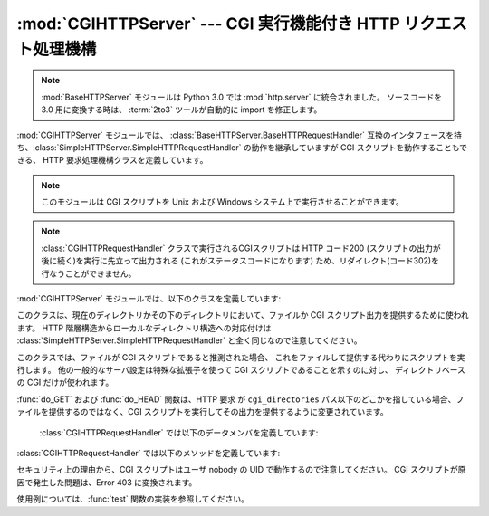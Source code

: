:mod:`CGIHTTPServer` ---  CGI 実行機能付き HTTP リクエスト処理機構
==================================================================

.. module:: CGIHTTPServer
   :synopsis: CGI スクリプトの実行機能を持つ HTTP サーバのためのリクエスト処理機構を提供します。
.. sectionauthor:: Moshe Zadka <moshez@zadka.site.co.il>

.. note::
   :mod:`BaseHTTPServer` モジュールは Python 3.0 では :mod:`http.server` に統合されました。
   ソースコードを 3.0 用に変換する時は、 :term:`2to3` ツールが自動的に import を修正します。
   


:mod:`CGIHTTPServer` モジュールでは、 :class:`BaseHTTPServer.BaseHTTPRequestHandler`
互換のインタフェースを持ち、:class:`SimpleHTTPServer.SimpleHTTPRequestHandler` の動作を継承していますが
CGI スクリプトを動作することもできる、 HTTP 要求処理機構クラスを定義しています。

.. note::

   このモジュールは CGI スクリプトを Unix および Windows システム上で実行させることができます。

.. note::

   :class:`CGIHTTPRequestHandler` クラスで実行されるCGIスクリプトは HTTP コード200
   (スクリプトの出力が後に続く)を実行に先立って出力される (これがステータスコードになります)
   ため、リダイレクト(コード302)を行なうことができません。

:mod:`CGIHTTPServer` モジュールでは、以下のクラスを定義しています:


.. class:: CGIHTTPRequestHandler(request, client_address, server)

   このクラスは、現在のディレクトリかその下のディレクトリにおいて、ファイルか CGI
   スクリプト出力を提供するために使われます。
   HTTP 階層構造からローカルなディレクトリ構造への対応付けは
   :class:`SimpleHTTPServer.SimpleHTTPRequestHandler` と全く同じなので注意してください。

   このクラスでは、ファイルが CGI スクリプトであると推測された場合、
   これをファイルして提供する代わりにスクリプトを実行します。
   他の一般的なサーバ設定は特殊な拡張子を使って CGI スクリプトであることを示すのに対し、
   ディレクトリベースの CGI だけが使われます。

   :func:`do_GET` および :func:`do_HEAD` 関数は、HTTP 要求 が ``cgi_directories``
   パス以下のどこかを指している場合、ファイルを提供するのではなく、CGI
   スクリプトを実行してその出力を提供するように変更されています。

    :class:`CGIHTTPRequestHandler` では以下のデータメンバを定義しています:


   .. attribute:: cgi_directories

      この値は標準で ``['/cgi-bin', '/htbin']`` であり、CGI
      スクリプトを含んでいることを示すディレクトリを記述します。

   :class:`CGIHTTPRequestHandler` では以下のメソッドを定義しています:


   .. method:: do_POST()

      このメソッドは、CGI スクリプトでのみ許されている ``'POST'``
      型の HTTP 要求に対するサービスを行います。 CGI でない url に対して
      POST を試みた場合、出力は Error 501, "Can only POST to CGI scripts" になります。

セキュリティ上の理由から、CGI スクリプトはユーザ nobody の UID で動作するので注意してください。
CGI スクリプトが原因で発生した問題は、Error 403 に変換されます。

使用例については、:func:`test` 関数の実装を参照してください。


.. seealso::

   Module :mod:`BaseHTTPServer`
      Web サーバとリクエスト処理機構を実装した基底クラスです。

